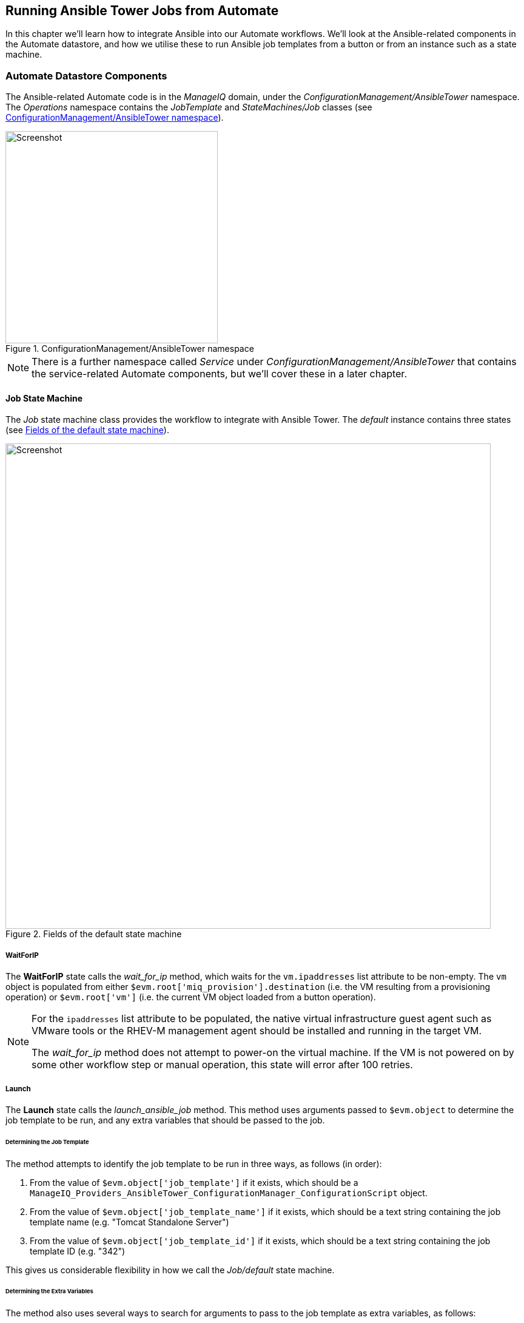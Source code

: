 [[running_ansible_jobs_from_automate]]
== Running Ansible Tower Jobs from Automate

In this chapter we'll learn how to integrate Ansible into our Automate workflows. We'll look at the Ansible-related components in the Automate datastore, and how we utilise these to run Ansible job templates from a button or from an instance such as a state machine.

=== Automate Datastore Components

The Ansible-related Automate code is in the _ManageIQ_ domain, under the _ConfigurationManagement/AnsibleTower_ namespace. The _Operations_ namespace contains the _JobTemplate_ and _StateMachines/Job_ classes (see <<c27bi1>>).

[[c27bi1]]
.ConfigurationManagement/AnsibleTower namespace
image::images/ch27b_ss1.png[Screenshot,350,align="center"]

[NOTE]
====
There is a further namespace called _Service_ under _ConfigurationManagement/AnsibleTower_ that contains the service-related Automate components, but we'll cover these in a later chapter.
====

==== Job State Machine

The _Job_ state machine class provides the workflow to integrate with Ansible Tower. The _default_ instance contains three states (see <<c27bi3>>).

[[c27bi3]]
.Fields of the default state machine
image::images/ch27b_ss3.png[Screenshot,800,align="center"]

===== WaitForIP

The *WaitForIP* state calls the __wait_for_ip__ method, which waits for the `vm.ipaddresses` list attribute to be non-empty. The `vm` object is populated from either `$evm.root['miq_provision'].destination` (i.e. the VM resulting from a provisioning operation) or `$evm.root['vm']` (i.e. the current VM object loaded from a button operation).

[NOTE]
====
For the `ipaddresses` list attribute to be populated, the native virtual infrastructure guest agent such as VMware tools or the RHEV-M management agent should be installed and running in the target VM.

The __wait_for_ip__ method does not attempt to power-on the virtual machine. If the VM is not powered on by some other workflow step or manual operation, this state will error after 100 retries.
====

===== Launch

The *Launch* state calls the __launch_ansible_job__ method. This method uses arguments passed to `$evm.object` to determine the job template to be run, and any extra variables that should be passed to the job. 

====== Determining the Job Template

The method attempts to identify the job template to be run in three ways, as follows (in order):

1. From the value of `$evm.object['job_template']` if it exists, which should be a  `ManageIQ_Providers_AnsibleTower_ConfigurationManager_ConfigurationScript` object.
2. From the value of `$evm.object['job_template_name']` if it exists, which should be a text string containing the job template name (e.g. "Tomcat Standalone Server")
3. From the value of `$evm.object['job_template_id']` if it exists, which should be a text string containing the job template ID (e.g. "342")

This gives us considerable flexibility in how we call the _Job/default_ state machine.

====== Determining the Extra Variables

The method also uses several ways to search for arguments to pass to the job template as extra variables, as follows:

1. The method searches `$evm.object` and all of its parent instances up to `$evm.root` for attribute keys with either the style `dialog_param_<extra_var> = value` or `dialog<n> = <extra_var>=value`. For example if passing an extra variable called "package_name" with the value "vim_enhanced", we could use either of the following styles:

[source,ruby]
----
$evm.object['dialog_param_package_name'] = 'vim_enhanced'
----

or

[source,ruby]
----
$evm.object['param1'] = 'package_name=vim_enhanced'
----

The first style makes it easy for us to prompt for extra variables from a service dialog. In this example we need only give our service dialog element the name "param_package_name", and the value is ready to pass into the state machine.

The second style is for compatibility with parameter passing using the _JobTemplate_ class (see <<job_template_class>>).

[start=2]
2. If the _ConfigurationManagement/AnsibleTower/Operations/Job/default_ state machine has been called as part of a provisioning operation (`$evm.root['miq_provision']` exists), the method searches the provisioning task options hash for keys with a name in the style `dialog_param_<extra_var>`. If any are found then the extra_var name is extracted from the key name, and it and the value are passed to the job template as extra variables.

Once the method has successfully launched the job template in the Ansible Tower provider, it saves the job ID as the state variable `:ansible_job_id`.

===== WaitForCompletion

The *WaitForCompletion* state calls the __wait_for_completion__ method. This reads the job ID from the `:ansible_job_id` state variable, and polls the Ansible Tower provider for the job completion status.

The method exists with `$evm.root['ae_result']` set to 'error', 'retry' or 'ok' as appropriate, and prints a message to _automation.log_ in the case of an error.

==== Example of Calling the State Machine from an Automate Method

This example shows how we can call 

[source,ruby]
----
state_machine = '/ConfigurationManagement/AnsibleTower/Operations/StateMachines/Job/default'
SCRIPT_CLASS = 'ManageIQ_Providers_AnsibleTower_ConfigurationManager_ConfigurationScript'
#
# Lookup the job template object and attach to $evm.root
#
$evm.root['job_template'] = $evm.vmdb(SCRIPT_CLASS).find_by_name('Install Single Package')
#
# Lookup the VM object and attach to $evm.root
#
$evm.root['vm'] = $evm.vmdb('VmOrTemplate').find_by_name('testserver002')
#
# Power on the VM of it's not already on
#
$evm.root['vm'].start if $evm.root['vm'].power_state != 'on'
#
# Define our URI to call the state machine, including the extra_var as an argument
#
uri = "#{state_machine}?param1=package_name%3Dscreen"
$evm.instantiate(uri)
----



[source,ruby]
----
#
#uri = "#{path}?job_template_name=Install%20Single%20Package&param1=package_name%3Dscreen"
#
----

[[job_template_class]]
==== JobTemplate Class

[[c27bi2]]
.Fields of the .missing instance
image::images/ch27b_ss2.png[Screenshot,550,align="center"]








